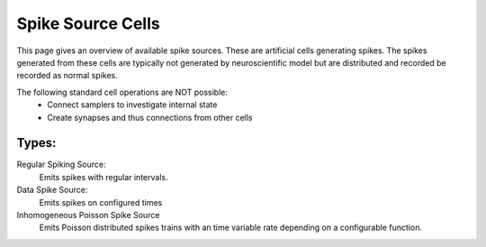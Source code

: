 Spike Source Cells
============

This page gives an overview of available spike sources. These are artificial cells generating spikes.
The spikes generated from these cells are typically not generated by neuroscientific model but are  distributed and recorded be recorded as normal spikes. 

The following standard cell operations are NOT possible:
 - Connect samplers to investigate internal state
 - Create synapses and thus connections from other cells

Types:
------
Regular Spiking Source:
    Emits spikes with regular intervals.

    .. toctree::
       :maxdepth: 1
      
       rss_cell
   
Data Spike Source:
    Emits spikes on configured times
   
    .. toctree::
       :maxdepth: 1
       
       dss_cell

Inhomogeneous Poisson Spike Source
    Emits Poisson distributed spikes trains with an time variable rate depending on a configurable function.
       
    .. toctree::
       :maxdepth: 1
       
       ipss_cell
